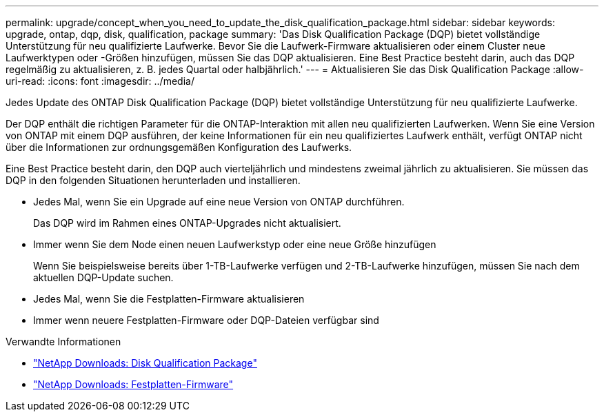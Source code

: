 ---
permalink: upgrade/concept_when_you_need_to_update_the_disk_qualification_package.html 
sidebar: sidebar 
keywords: upgrade, ontap, dqp, disk, qualification, package 
summary: 'Das Disk Qualification Package (DQP) bietet vollständige Unterstützung für neu qualifizierte Laufwerke. Bevor Sie die Laufwerk-Firmware aktualisieren oder einem Cluster neue Laufwerktypen oder -Größen hinzufügen, müssen Sie das DQP aktualisieren. Eine Best Practice besteht darin, auch das DQP regelmäßig zu aktualisieren, z. B. jedes Quartal oder halbjährlich.' 
---
= Aktualisieren Sie das Disk Qualification Package
:allow-uri-read: 
:icons: font
:imagesdir: ../media/


[role="lead"]
Jedes Update des ONTAP Disk Qualification Package (DQP) bietet vollständige Unterstützung für neu qualifizierte Laufwerke.

Der DQP enthält die richtigen Parameter für die ONTAP-Interaktion mit allen neu qualifizierten Laufwerken. Wenn Sie eine Version von ONTAP mit einem DQP ausführen, der keine Informationen für ein neu qualifiziertes Laufwerk enthält, verfügt ONTAP nicht über die Informationen zur ordnungsgemäßen Konfiguration des Laufwerks.

Eine Best Practice besteht darin, den DQP auch vierteljährlich und mindestens zweimal jährlich zu aktualisieren.  Sie müssen das DQP in den folgenden Situationen herunterladen und installieren.

* Jedes Mal, wenn Sie ein Upgrade auf eine neue Version von ONTAP durchführen.
+
Das DQP wird im Rahmen eines ONTAP-Upgrades nicht aktualisiert.

* Immer wenn Sie dem Node einen neuen Laufwerkstyp oder eine neue Größe hinzufügen
+
Wenn Sie beispielsweise bereits über 1-TB-Laufwerke verfügen und 2-TB-Laufwerke hinzufügen, müssen Sie nach dem aktuellen DQP-Update suchen.

* Jedes Mal, wenn Sie die Festplatten-Firmware aktualisieren
* Immer wenn neuere Festplatten-Firmware oder DQP-Dateien verfügbar sind


.Verwandte Informationen
* https://mysupport.netapp.com/site/downloads/firmware/disk-drive-firmware/download/DISKQUAL/ALL/qual_devices.zip["NetApp Downloads: Disk Qualification Package"^]
* https://mysupport.netapp.com/site/downloads/firmware/disk-drive-firmware["NetApp Downloads: Festplatten-Firmware"]

